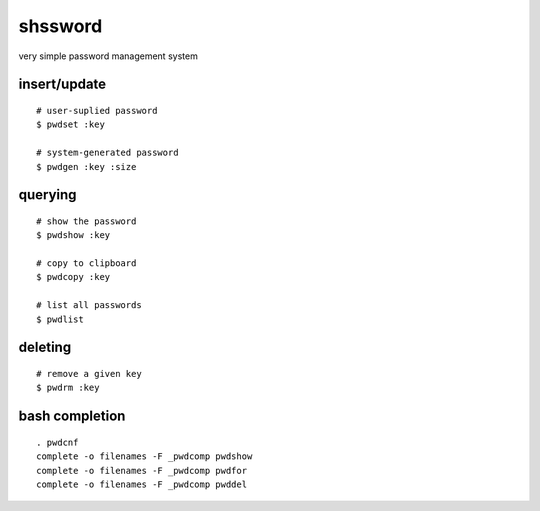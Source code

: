 ==========
 shssword
==========

very simple password management system

insert/update
=============

::
  
  # user-suplied password
  $ pwdset :key
  
  # system-generated password
  $ pwdgen :key :size

querying
========

::

  # show the password
  $ pwdshow :key
  
  # copy to clipboard
  $ pwdcopy :key
  
  # list all passwords
  $ pwdlist

deleting
========

::

  # remove a given key
  $ pwdrm :key

bash completion
===============

::

  . pwdcnf
  complete -o filenames -F _pwdcomp pwdshow
  complete -o filenames -F _pwdcomp pwdfor
  complete -o filenames -F _pwdcomp pwddel

